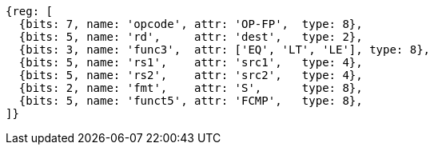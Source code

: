 //## 12.8 Single-Precision Floating-Point Compare Instructions

[wavedrom, ,svg]
....
{reg: [
  {bits: 7, name: 'opcode', attr: 'OP-FP',  type: 8},
  {bits: 5, name: 'rd',     attr: 'dest',   type: 2},
  {bits: 3, name: 'func3',  attr: ['EQ', 'LT', 'LE'], type: 8},
  {bits: 5, name: 'rs1',    attr: 'src1',   type: 4},
  {bits: 5, name: 'rs2',    attr: 'src2',   type: 4},
  {bits: 2, name: 'fmt',    attr: 'S',      type: 8},
  {bits: 5, name: 'funct5', attr: 'FCMP',   type: 8},
]}
....

